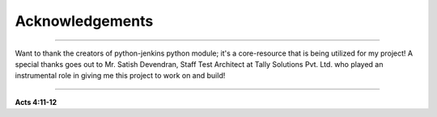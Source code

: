 Acknowledgements
===================

----

Want to thank the creators of python-jenkins python module; it's a core-resource that is being utilized for my project!
A special thanks goes out to Mr. Satish Devendran, Staff Test Architect at Tally Solutions Pvt. Ltd. who played an instrumental role in giving me this project to work on and build!

----

**Acts 4:11-12**